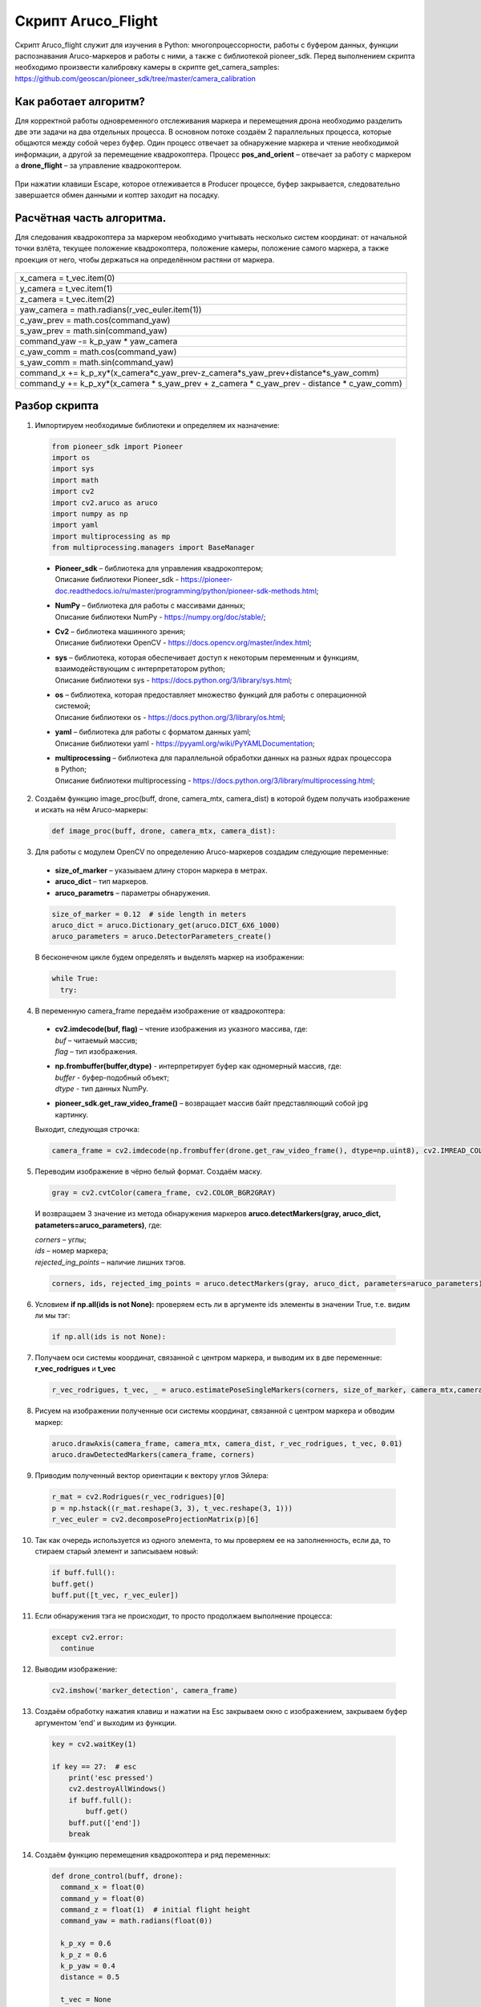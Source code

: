 Скрипт Aruco_Flight
===================

Скрипт Aruco_flight служит для изучения в Python: многопроцессорности, работы с буфером данных, функции распознавания Aruco-маркеров и работы с
ними, а также с библиотекой pioneer_sdk. Перед выполнением скрипта необходимо произвести калибровку камеры в скрипте get_camera_samples: https://github.com/geoscan/pioneer_sdk/tree/master/camera_calibration

Как работает алгоритм?
----------------------

Для корректной работы одновременного отслеживания маркера и перемещения
дрона необходимо разделить две эти задачи на два отдельных процесса. В
основном потоке создаём 2 параллельных процесса, которые общаются между
собой через буфер. Один процесс отвечает за обнаружение маркера и чтение
необходимой информации, а другой за перемещение квадрокоптера.
Процесс **pos_and_orient** – отвечает за работу с маркером а
**drone_flight** – за управление квадрокоптером.

.. figure:: media/image1.PNG
   :align: center
   :scale:  80%


    Рисунок 1 - Принципиальная схема работы алгоритма

При нажатии клавиши Escape, которое отлеживается в Producer процессе,
буфер закрывается, следовательно завершается обмен данными и коптер
заходит на посадку.

.. figure:: media/image2.PNG
   :align: center
   :scale:  80%


    Рисунок 2 - Распределение потоков

Расчётная часть алгоритма.
--------------------------

Для следования квадрокоптера за маркером необходимо учитывать несколько
систем координат: от начальной точки взлёта, текущее положение
квадрокоптера, положение камеры, положение самого маркера, а также
проекция от него, чтобы держаться на определённом растяни от маркера.

.. figure:: media/image3.PNG
   :align: center
   :scale:  50%

    Рисунок 3 - Оси квадрокоптера и маркера

+----------------------------------------------------------------------+
| x_camera = t_vec.item(0)                                             |
+----------------------------------------------------------------------+
| y_camera = t_vec.item(1)                                             |
+----------------------------------------------------------------------+
| z_camera = t_vec.item(2)                                             |
+----------------------------------------------------------------------+
| yaw_camera = math.radians(r_vec_euler.item(1))                       |
+----------------------------------------------------------------------+
| c_yaw_prev = math.cos(command_yaw)                                   |
+----------------------------------------------------------------------+
| s_yaw_prev = math.sin(command_yaw)                                   |
+----------------------------------------------------------------------+
| command_yaw -= k_p_yaw \* yaw_camera                                 |
+----------------------------------------------------------------------+
| c_yaw_comm = math.cos(command_yaw)                                   |
+----------------------------------------------------------------------+
| s_yaw_comm = math.sin(command_yaw)                                   |
+----------------------------------------------------------------------+
| command_x +=                                                         |
| k_p_xy*(x_camera*c_yaw_prev-z_camera*s_yaw_prev+distance*s_yaw_comm) |
+----------------------------------------------------------------------+
| command_y += k_p_xy*(x_camera \* s_yaw_prev + z_camera \* c_yaw_prev |
| - distance \* c_yaw_comm)                                            |
+----------------------------------------------------------------------+

Разбор скрипта
--------------

1. Импортируем необходимые библиотеки и определяем их назначение:

  .. code-block:: python

      from pioneer_sdk import Pioneer
      import os
      import sys
      import math
      import cv2
      import cv2.aruco as aruco
      import numpy as np
      import yaml
      import multiprocessing as mp
      from multiprocessing.managers import BaseManager

  -  | **Pioneer_sdk** – библиотека для управления квадрокоптером;
     | Описание библиотеки Pioneer_sdk - https://pioneer-doc.readthedocs.io/ru/master/programming/python/pioneer-sdk-methods.html;

  -  | **NumPy** – библиотека для работы с массивами данных;
     | Описание библиотеки NumPy - https://numpy.org/doc/stable/;

  -  | **Cv2** – библиотека машинного зрения;
     | Описание библиотеки OpenCV - https://docs.opencv.org/master/index.html;

  -  | **sys** – библиотека, которая обеспечивает доступ к некоторым переменным и функциям, взаимодействующим с интерпретатором python;
     | Описание библиотеки sys - https://docs.python.org/3/library/sys.html;

  -  | **os** – библиотека, которая предоставляет множество функций для работы с операционной системой;
     | Описание библиотеки os - https://docs.python.org/3/library/os.html;

  -  | **yaml** – библиотека для работы с форматом данных yaml;
     | Описание библиотеки yaml - https://pyyaml.org/wiki/PyYAMLDocumentation;

  -  | **multiprocessing** – библиотека для параллельной обработки данных на разных ядрах процессора в Python;
     | Описание библиотеки multiprocessing - https://docs.python.org/3/library/multiprocessing.html;


2. Создаём функцию image_proc(buff, drone, camera_mtx, camera_dist) в которой будем получать изображение и искать на нём Aruco-маркеры:

  .. code-block:: python

      def image_proc(buff, drone, camera_mtx, camera_dist):

3. Для работы с модулем OpenCV по определению Aruco-маркеров создадим следующие переменные:

  - **size_of_marker** – указываем длину сторон маркера в метрах.
  - **aruco_dict** – тип маркеров.
  - **aruco_parametrs** – параметры обнаружения.

  .. code-block:: python

    size_of_marker = 0.12  # side length in meters
    aruco_dict = aruco.Dictionary_get(aruco.DICT_6X6_1000)
    aruco_parameters = aruco.DetectorParameters_create()

  В бесконечном цикле будем определять и выделять маркер на изображении:

  .. code-block:: python

    while True:
      try:

4. В переменную camera_frame передаём изображение от квадрокоптера:

  - | **cv2.imdecode(buf, flag)** – чтение изображения из указного массива, где:
    | *buf* – читаемый массив;
    | *flag* – тип изображения.

  - | **np.frombuffer(buffer,dtype)** - интерпретирует буфер как одномерный массив, где:
    | *buffer* - буфер-подобный объект;
    | *dtype* - тип данных NumPy.

  - | **pioneer_sdk.get_raw_video_frame()** – возвращает массив байт представляющий собой jpg картинку.

  Выходит, следующая строчка:

  .. code-block:: python

    camera_frame = cv2.imdecode(np.frombuffer(drone.get_raw_video_frame(), dtype=np.uint8), cv2.IMREAD_COLOR)

5. Переводим изображение в чёрно белый формат. Создаём маску.

  .. code-block:: python

    gray = cv2.cvtColor(camera_frame, cv2.COLOR_BGR2GRAY)

  И возвращаем 3 значение из метода обнаружения маркеров **aruco.detectMarkers(gray, aruco_dict, patameters=aruco_parameters)**, где:

  | *corners* – углы; 
  | *ids* – номер маркера;
  | *rejected_ing_points* – наличие лишних тэгов.

  .. code-block:: python

     corners, ids, rejected_img_points = aruco.detectMarkers(gray, aruco_dict, parameters=aruco_parameters)

6. Условием **if np.all(ids is not None):** проверяем есть ли в аргументе ids элементы в значении True, т.е. видим ли мы тэг:

  .. code-block:: python

    if np.all(ids is not None):

7. Получаем оси системы координат, связанной с центром маркера, и выводим их в две переменные: **r_vec_rodrigues** и **t_vec**

  .. code-block:: python

    r_vec_rodrigues, t_vec, _ = aruco.estimatePoseSingleMarkers(corners, size_of_marker, camera_mtx,camera_dist)

8. Рисуем на изображении полученные оси системы координат, связанной с центром маркера и обводим маркер:

  .. code-block:: python

    aruco.drawAxis(camera_frame, camera_mtx, camera_dist, r_vec_rodrigues, t_vec, 0.01)
    aruco.drawDetectedMarkers(camera_frame, corners)

9. Приводим полученный вектор ориентации к вектору углов Эйлера:

  .. code-block:: python

    r_mat = cv2.Rodrigues(r_vec_rodrigues)[0]
    p = np.hstack((r_mat.reshape(3, 3), t_vec.reshape(3, 1)))
    r_vec_euler = cv2.decomposeProjectionMatrix(p)[6]

10. Так как очередь используется из одного элемента, то мы проверяем ее на заполненность, если да, то стираем старый элемент и записываем
    новый:

  .. code-block:: python

    if buff.full():
    buff.get()
    buff.put([t_vec, r_vec_euler])

11. Если обнаружения тэга не происходит, то просто продолжаем выполнение процесса:

  .. code-block:: python

    except cv2.error:
      continue

12. Выводим изображение:

  .. code-block:: python

    cv2.imshow('marker_detection', camera_frame)

13. Создаём обработку нажатия клавиш и нажатии на Esc закрываем окно с изображением, закрываем буфер аргументом ‘end’ и выходим из функции.

  .. code-block:: python

    key = cv2.waitKey(1)

    if key == 27:  # esc
        print('esc pressed')
        cv2.destroyAllWindows()
        if buff.full():
            buff.get()
        buff.put(['end'])
        break

14. Создаём функцию перемещения квадрокоптера и ряд переменных:

  .. code-block:: python

    def drone_control(buff, drone):
      command_x = float(0)
      command_y = float(0)
      command_z = float(1)  # initial flight height
      command_yaw = math.radians(float(0))

      k_p_xy = 0.6
      k_p_z = 0.6
      k_p_yaw = 0.4
      distance = 0.5

      t_vec = None
      r_vec_euler = None

      new_point = True
      new_message = True

      p_r = False

15. Далее запускаем бесконечный цикл, в котором задаём ряд условий.

  .. code-block:: python

    while True:

16. Если получаем новую точку или новое сообщение, то перемещаемся в
    актуальные точки и сбрасываем флаги.

  .. code-block:: python

    if new_point and new_message:
      drone.go_to_local_point(x=command_x, y=command_y, z=command_z, yaw=command_yaw)
      new_point = False
      new_message = False

17. Если в буфере есть какое-либо значение, то получаем его. Если длинна сообщения 1 и его содержимое ‘end’, то завершаем процесс. В
    противном случае переменой **t_vec** и **r_vec_euler** присваиваем матрицы получение из буфера. Выставляем флаг **new_massage**.

  .. code-block:: python

    if not buff.empty():
      message = buff.get()
      if len(message) == 1 and message[0] == 'end':
          break
      t_vec = message[0]
      r_vec_euler = message[1]
      new_message = True

18. Если достигнута точка, то выставляем флаг на перерасчёт координат.

  .. code-block:: python
  
    if drone.point_reached():
      p_r = True

19. Если сработал флаг на перерасчёт координат и **t_vec** с **t_vec_euler** не пустые, то происходит расчёт координат:

  .. code-block:: python
  
    if p_r and t_vec is not None and r_vec_euler is not None:
      x_camera = t_vec.item(0)
      y_camera = t_vec.item(1)
      z_camera = t_vec.item(2)
      yaw_camera = math.radians(r_vec_euler.item(1))
      c_yaw_prev = math.cos(command_yaw)
      s_yaw_prev = math.sin(command_yaw)
      command_yaw -= k_p_yaw * yaw_camera
      c_yaw_comm = math.cos(command_yaw)
      s_yaw_comm = math.sin(command_yaw)
      command_x += k_p_xy*(x_camera*c_yaw_prev-z_camera*s_yaw_prev+distance*s_yaw_comm)
      command_y += k_p_xy*(x_camera * s_yaw_prev + z_camera * c_yaw_prev - distance * c_yaw_comm)
      command_z -= k_p_z * y_camera
      new_point = True
      p_r = False

20. Далее используем конструкцию **if \__name_\_ == '__main__':**, которая является точкой входа в программу, и сообщаем о запуске скрипта. Всё, что идёт до этого условия, выполнятся всегда: и при вызове в качестве модуля и при вызове, как исполняемый файл.

  .. code-block:: python
  
    if __name__ == '__main__':
      print('start')

  | Подробное описание данной конструкции: https://docs.python.org/3/library/__main__.html


21. Внутри конструкции **try** загружаем калибровочный файл **yaml**, заранее
    созданный в скрипте **get_camera_samples**.

  .. code-block:: python
  
    try:
      # change if calibration_matrix.yaml file is located in not default location
      calibration_file = open(os.path.join(os.getcwd(), '..', "camera_calibration", "result", "calibration_matrix.yaml"))
      parsed_calibration_file = yaml.load(calibration_file, Loader=yaml.FullLoader)
      mtx = np.array(parsed_calibration_file.get("camera_matrix"))
      dist = np.array(parsed_calibration_file.get("dist_coeff"))

22. Если калибровочного файла нет, то пишем о необходимости произвести калибровку и завершаем выполнение скрипта:

  .. code-block:: python
  
    except FileNotFoundError:
      print('Сan not find calibration data, please run get_camera_samples.py script from camera calibration folder')
      sys.exit(0)

23. Необходимо воспользоваться конструкцией **manager**, т.к. просто экземпляр класса нельзя передавать в буфере. Помимо этого, запускаем
    моторы и взлетаем.

  .. code-block:: python
  
    BaseManager.register('Pioneer', Pioneer)
    manager = BaseManager()
    manager.start()
    pioneer_mini = manager.Pioneer()
    pioneer_mini.arm()
    pioneer_mini.takeoff()

24. Создаём буфер обмена данными и мульти процессы, исполнительными функциями которых являются ранее созданные image_proc и drone_control запускам их.

  .. code-block:: python
  
    buffer = mp.Queue(maxsize=1)
    pos_and_orient = mp.Process(target=image_proc, args=(buffer, pioneer_mini, mtx, dist))
    drone_flight = mp.Process(target=drone_control, args=(buffer, pioneer_mini))
    pos_and_orient.start()
    drone_flight.start()

25. Как только выполнение процессов завершено, то они прикрепляются обратно к основному потоку для их корректного закрытия:

  .. code-block:: python
  
    pos_and_orient.join()
    drone_flight.join()
  
    pioneer_mini.land()


Вопросы для самостоятельного разбора.
~~~~~~~~~~~~~~~~~~~~~~~~~~~~~~~~~~~~~

| 1) Как можно улучшить поворот за тегом?
| 2) Дописать алгоритм так, чтобы можно было отслеживать маркер независимо от его ориентации.
| 3) Если два маркера, отслеживать один – ближайший.
| 4) Дописать алгоритм так, чтобы коптер отслеживал строго определенный маркер из словаря. (например (aruco.DICT_6X6_1000))
| 5) Дописать алгоритм так, чтобы можно отслеживать два маркера и производить конкретные действия для каждого маркера.
| 6) Дописать алгоритм, чтобы коптер совершал индикацию светодиодами в зависимости от маркера который он видит.
| 7) Дописать алгоритм, чтобы коптер производил посадку на маркер.
